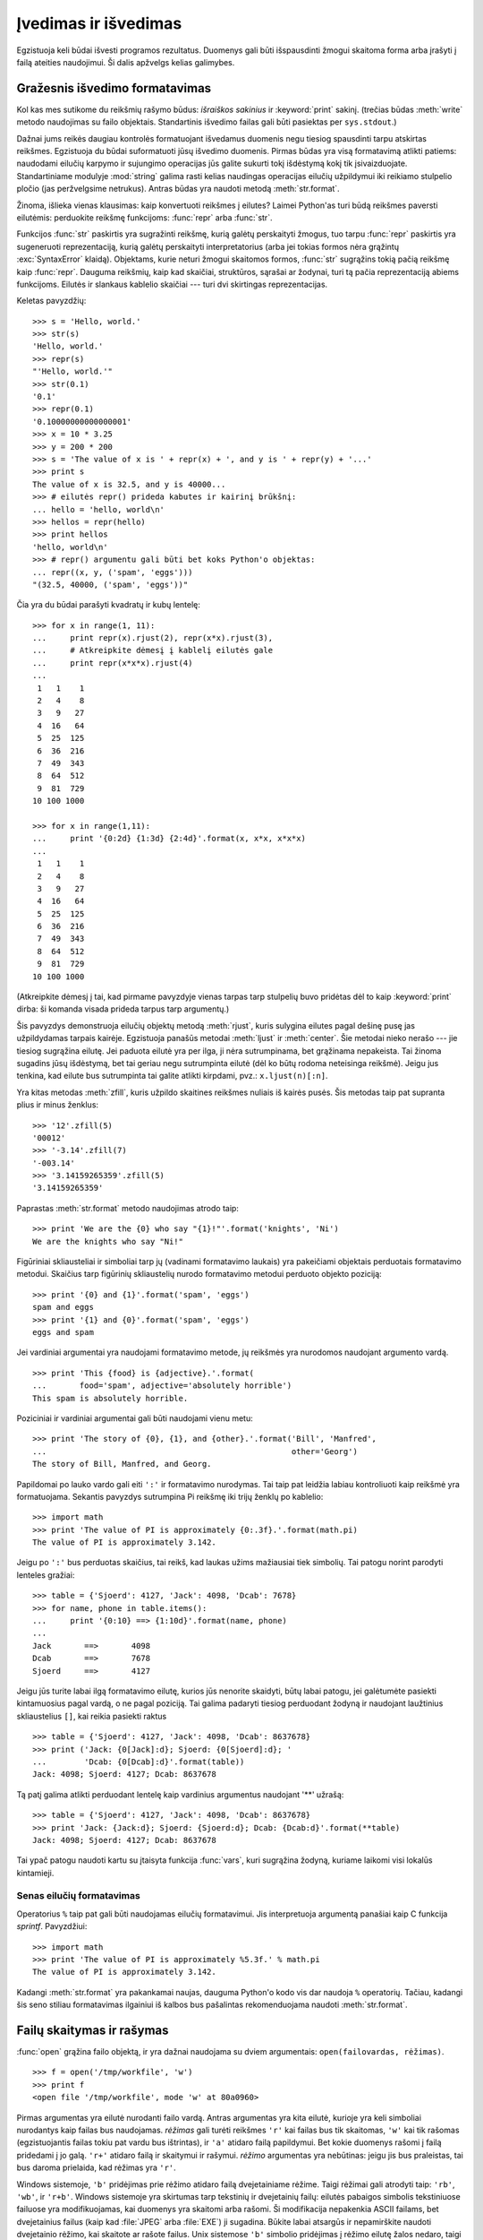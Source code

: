 .. _tut-io:

*********************
Įvedimas ir išvedimas
*********************

Egzistuoja keli būdai išvesti programos rezultatus. Duomenys gali būti
išspausdinti žmogui skaitoma forma arba įrašyti į failą ateities naudojimui.
Ši dalis apžvelgs kelias galimybes.

.. _tut-formatting:

Gražesnis išvedimo formatavimas
===============================

Kol kas mes sutikome du reikšmių rašymo būdus: *išraiškos sakinius* ir
:keyword:`print` sakinį.  (trečias būdas :meth:`write` metodo naudojimas
su failo objektais. Standartinis išvedimo failas gali būti pasiektas
per ``sys.stdout``.)

.. index:: module: string

Dažnai jums reikės daugiau kontrolės formatuojant išvedamus duomenis negu tiesiog
spausdinti tarpu atskirtas reikšmes. Egzistuoja du būdai suformatuoti
jūsų išvedimo duomenis. Pirmas būdas yra visą formatavimą atlikti patiems:
naudodami eilučių karpymo ir sujungimo operacijas jūs galite sukurti
tokį išdėstymą kokį tik įsivaizduojate. Standartiniame modulyje :mod:`string`
galima rasti kelias naudingas operacijas eilučių užpildymui iki reikiamo
stulpelio pločio (jas peržvelgsime netrukus). Antras būdas yra
naudoti metodą :meth:`str.format`.

Žinoma, išlieka vienas klausimas: kaip konvertuoti reikšmes į eilutes?
Laimei Python'as turi būdą reikšmes paversti eilutėmis: perduokite
reikšmę funkcijoms: :func:`repr` arba :func:`str`.

Funkcijos :func:`str` paskirtis yra sugražinti reikšmę, kurią galėtų perskaityti
žmogus, tuo tarpu :func:`repr` paskirtis yra sugeneruoti reprezentaciją,
kurią galėtų perskaityti interpretatorius (arba jei tokias formos
nėra grąžintų :exc:`SyntaxError` klaidą). Objektams, kurie neturi žmogui
skaitomos formos, :func:`str` sugrąžins tokią pačią reikšmę kaip :func:`repr`.
Dauguma reikšmių, kaip kad skaičiai, struktūros, sąrašai ar žodynai,
turi tą pačia reprezentaciją abiems funkcijoms. Eilutės ir slankaus kablelio
skaičiai --- turi dvi skirtingas reprezentacijas.

Keletas pavyzdžių::

   >>> s = 'Hello, world.'
   >>> str(s)
   'Hello, world.'
   >>> repr(s)
   "'Hello, world.'"
   >>> str(0.1)
   '0.1'
   >>> repr(0.1)
   '0.10000000000000001'
   >>> x = 10 * 3.25
   >>> y = 200 * 200
   >>> s = 'The value of x is ' + repr(x) + ', and y is ' + repr(y) + '...'
   >>> print s
   The value of x is 32.5, and y is 40000...
   >>> # eilutės repr() prideda kabutes ir kairinį brūkšnį:
   ... hello = 'hello, world\n'
   >>> hellos = repr(hello)
   >>> print hellos
   'hello, world\n'
   >>> # repr() argumentu gali būti bet koks Python'o objektas:
   ... repr((x, y, ('spam', 'eggs')))
   "(32.5, 40000, ('spam', 'eggs'))"

Čia yra du būdai parašyti kvadratų ir kubų lentelę::

   >>> for x in range(1, 11):
   ...     print repr(x).rjust(2), repr(x*x).rjust(3),
   ...     # Atkreipkite dėmesį į kablelį eilutės gale
   ...     print repr(x*x*x).rjust(4)
   ...
    1   1    1
    2   4    8
    3   9   27
    4  16   64
    5  25  125
    6  36  216
    7  49  343
    8  64  512
    9  81  729
   10 100 1000

   >>> for x in range(1,11):
   ...     print '{0:2d} {1:3d} {2:4d}'.format(x, x*x, x*x*x)
   ...
    1   1    1
    2   4    8
    3   9   27
    4  16   64
    5  25  125
    6  36  216
    7  49  343
    8  64  512
    9  81  729
   10 100 1000

(Atkreipkite dėmesį į tai, kad pirmame pavyzdyje vienas tarpas tarp stulpelių
buvo pridėtas dėl to kaip :keyword:`print` dirba: ši komanda visada prideda tarpus tarp argumentų.)

Šis pavyzdys demonstruoja eilučių objektų metodą :meth:`rjust`, kuris
sulygina eilutes pagal dešinę pusę jas užpildydamas tarpais kairėje.
Egzistuoja panašūs metodai :meth:`ljust` ir :meth:`center`. Šie metodai
nieko nerašo --- jie tiesiog sugrąžina eilutę. Jei paduota eilutė
yra per ilga, ji nėra sutrumpinama, bet grąžinama nepakeista. Tai žinoma
sugadins jūsų išdėstymą, bet tai geriau negu sutrumpinta eilutė (dėl ko
būtų rodoma neteisinga reikšmė). Jeigu jus tenkina, kad eilute bus sutrumpinta
tai galite atlikti kirpdami, pvz.: ``x.ljust(n)[:n]``.

Yra kitas metodas :meth:`zfill`, kuris užpildo skaitines reikšmes nuliais
iš kairės pusės. Šis metodas taip pat supranta plius ir minus ženklus::

   >>> '12'.zfill(5)
   '00012'
   >>> '-3.14'.zfill(7)
   '-003.14'
   >>> '3.14159265359'.zfill(5)
   '3.14159265359'

Paprastas :meth:`str.format` metodo naudojimas atrodo taip::

   >>> print 'We are the {0} who say "{1}!"'.format('knights', 'Ni')
   We are the knights who say "Ni!"

Figūriniai skliausteliai ir simboliai tarp jų (vadinami formatavimo laukais)
yra pakeičiami objektais perduotais formatavimo metodui. Skaičius tarp
figūrinių skliaustelių nurodo formatavimo metodui perduoto objekto
poziciją::

   >>> print '{0} and {1}'.format('spam', 'eggs')
   spam and eggs
   >>> print '{1} and {0}'.format('spam', 'eggs')
   eggs and spam

Jei vardiniai argumentai yra naudojami formatavimo metode, jų reikšmės
yra nurodomos naudojant argumento vardą. ::

   >>> print 'This {food} is {adjective}.'.format(
   ...       food='spam', adjective='absolutely horrible')
   This spam is absolutely horrible.

Poziciniai ir vardiniai argumentai gali būti naudojami vienu metu::

   >>> print 'The story of {0}, {1}, and {other}.'.format('Bill', 'Manfred',
   ...                                                    other='Georg')
   The story of Bill, Manfred, and Georg.

Papildomai po lauko vardo gali eiti ``':'`` ir formatavimo nurodymas. Tai
taip pat leidžia labiau kontroliuoti kaip reikšmė yra
formatuojama. Sekantis pavyzdys sutrumpina Pi reikšmę iki trijų
ženklų po kablelio::

   >>> import math
   >>> print 'The value of PI is approximately {0:.3f}.'.format(math.pi)
   The value of PI is approximately 3.142.

Jeigu po ``':'`` bus perduotas skaičius, tai reikš, kad laukas
užims mažiausiai tiek simbolių. Tai patogu norint parodyti
lenteles gražiai::

   >>> table = {'Sjoerd': 4127, 'Jack': 4098, 'Dcab': 7678}
   >>> for name, phone in table.items():
   ...     print '{0:10} ==> {1:10d}'.format(name, phone)
   ...
   Jack       ==>       4098
   Dcab       ==>       7678
   Sjoerd     ==>       4127

Jeigu jūs turite labai ilgą formatavimo eilutę, kurios jūs nenorite
skaidyti, būtų labai patogu, jei galėtumėte pasiekti kintamuosius
pagal vardą, o ne pagal poziciją. Tai galima padaryti
tiesiog perduodant žodyną ir naudojant laužtinius skliaustelius
``[]``, kai reikia pasiekti raktus ::

   >>> table = {'Sjoerd': 4127, 'Jack': 4098, 'Dcab': 8637678}
   >>> print ('Jack: {0[Jack]:d}; Sjoerd: {0[Sjoerd]:d}; '
   ...        'Dcab: {0[Dcab]:d}'.format(table))
   Jack: 4098; Sjoerd: 4127; Dcab: 8637678

Tą patį galima atlikti perduodant lentelę kaip vardinius argumentus
naudojant '**' užrašą::

   >>> table = {'Sjoerd': 4127, 'Jack': 4098, 'Dcab': 8637678}
   >>> print 'Jack: {Jack:d}; Sjoerd: {Sjoerd:d}; Dcab: {Dcab:d}'.format(**table)
   Jack: 4098; Sjoerd: 4127; Dcab: 8637678

Tai ypač patogu naudoti kartu su įtaisyta funkcija :func:`vars`, kuri
sugrąžina žodyną, kuriame laikomi visi lokalūs kintamieji.

Senas eilučių formatavimas
--------------------------

Operatorius ``%`` taip pat gali būti naudojamas eilučių formatavimui.
Jis interpretuoja argumentą panašiai kaip C funkcija `sprintf`.
Pavyzdžiui::

   >>> import math
   >>> print 'The value of PI is approximately %5.3f.' % math.pi
   The value of PI is approximately 3.142.

Kadangi :meth:`str.format` yra pakankamai naujas, dauguma Python'o kodo vis
dar naudoja ``%`` operatorių. Tačiau, kadangi šis seno stiliau formatavimas
ilgainiui iš kalbos bus pašalintas rekomenduojama naudoti
:meth:`str.format`.

.. _tut-files:

Failų skaitymas ir rašymas
==========================

.. index::
   builtin: open
   object: file

:func:`open` grąžina failo objektą, ir yra dažnai naudojama su
dviem argumentais: ``open(failovardas, rėžimas)``.

::

   >>> f = open('/tmp/workfile', 'w')
   >>> print f
   <open file '/tmp/workfile', mode 'w' at 80a0960>

Pirmas argumentas yra eilutė nurodanti failo vardą. Antras argumentas yra
kita eilutė, kurioje yra keli simboliai nurodantys kaip failas bus
naudojamas. *rėžimas* gali turėti reikšmes ``'r'`` kai failas bus
tik skaitomas, ``'w'`` kai tik rašomas (egzistuojantis failas tokiu
pat vardu bus ištrintas), ir ``'a'`` atidaro failą papildymui. Bet kokie
duomenys rašomi į failą pridedami į jo galą. ``'r+'`` atidaro failą ir
skaitymui ir rašymui. *rėžimo* argumentas yra nebūtinas: jeigu jis bus
praleistas, tai bus daroma prielaida, kad rėžimas yra ``'r'``.

Windows sistemoje, ``'b'`` pridėjimas prie rėžimo atidaro failą dvejetainiame
rėžime. Taigi rėžimai gali atrodyti taip: ``'rb'``, ``'wb'``, ir ``'r+b'``.
Windows sistemoje yra skirtumas tarp tekstinių ir dvejetainių failų: eilutės
pabaigos simbolis tekstiniuose failuose yra modifikuojamas, kai duomenys
yra skaitomi arba rašomi. Ši modifikacija nepakenkia ASCII failams,
bet dvejetainius failus (kaip kad :file:`JPEG` arba :file:`EXE`) ji sugadina.
Būkite labai atsargūs ir nepamirškite naudoti dvejetainio rėžimo,
kai skaitote ar rašote failus. Unix sistemose ``'b'`` simbolio pridėjimas į
rėžimo eilutę žalos nedaro, taigi pridėkite jį, kad jūsų kodas būtų
nepriklausomas nuo platformos.

.. _tut-filemethods:

Failų objektų metodai
---------------------

Likę pavyzdžiai šioje dalyje tikėsis, kad failo objektas ``f`` yra jau sukurtas.

Tam, kad perskaitytumėte failo turinį, iškvieskite ``f.read(size)``. Tai
perskaitys dalį duomenų ir grąžins juos kaip eilutę. *size* yra nebūtinas skaitinis
argumentas. Jeigu *size* yra praleidžiamas arba neigiamas, tada perskaitomas
visas failo turinys ir sugrąžinamas. Tačiau, jei failas yra dukart didesnis negu
yra atminties jūsų mašinoje, tai jau jūsų problema. Kitu atveju daugiausiai
*size* baitų yra perskaitoma ir sugrąžinama. Jeigu pasiekiamas failo galas
``f.read()`` sugrąžina tuščią eilutę (``""``). ::

   >>> f.read()
   'This is the entire file.\n'
   >>> f.read()
   ''

``f.readline()`` perskaito vieną eilutę iš failo: naujos eilutės simbolis (``\n``)
yra paliekamas eilutės gale ir jo ten nebus tik tuo atveju, jei paskutinė
eilutė neturi eilutės pabaigos simbolio. Dėl to sugrąžinta reikšmė tampa
aiški, jei ``f.readline()`` sugrąžina tuščią eilutę, reiškia failo pabaiga yra
pasiekta. Tuo tarpu tuščią eilutę nurodo ``'\n'`` --- eilutė, kurioje yra
tik naujos eilutės simbolis. ::

   >>> f.readline()
   'This is the first line of the file.\n'
   >>> f.readline()
   'Second line of the file\n'
   >>> f.readline()
   ''

``f.readlines()`` sugrąžina visas eilutes iš failo.
Jeigu paduodamas nebūtinas parametras *sizehint*, ši funkcija perskaito
tiek baitų iš failo ir dar šiek tiek, kad pabaigtų eilutę ir tada sugrąžina eilutę.
Tai dažnai naudojama norint efektyviai skaityti didelius failus eilutėmis ir tuo
pačiu neužkrauti viso failo į atmintį. Tik pilnos eilutės bus sugrąžintos::

   >>> f.readlines()
   ['This is the first line of the file.\n', 'Second line of the file\n']

Alternatyvus būdas skaityti eilutes iš failo yra pereiti per failą.
Tai daug efektyviau atminties atžvilgiu, greičiau veikia ir kodas
daug paprastesnis::

   >>> for line in f:
           print line,

   This is the first line of the file.
   Second line of the file

Alternatyvus būdas yra paprastesnis, bet nesuteikia tiek kontrolės.
Kadangi du būdai valdo eilučių buferį skirtingai, jei neturėtų
būti maišomi.

``f.write(string)`` įrašo *eilutės* turinį į failą ir grąžina ``None``.::

   >>> f.write('This is a test\n')

Jeigu norite irašyti, ką nors kitą negu eilutė, pirmiausia turite
tai konvertuoti į eilutę::

   >>> value = ('the answer', 42)
   >>> s = str(value)
   >>> f.write(s)

``f.tell()`` sugrąžina skaitinę reikšmę nurodančią dabartinę failo objekto
poziciją faile, kuri matuojama baitas nuo failo pradžios. Jei norite
pakeisti failo objekto poziciją, naudokite ``f.seek(poslinkis, nuo_ko)``.
Pozicija yra apskaičiuojama pridedant *poslinkio* reikšmę nuo atskaitos
taško. Atskaitos tašką apsprendžia *nuo_ko* argumentas. *nuo_ko* gali
turėti tokias reikšmes: 0 --- poslinkis nuo failo pradžios, 1 --- dabartinė
pozicija, 2 --- nuo failo pabaigos. Jeigu *nuo_ko* yra praleidžiamas,
tai naudojama reikšmė 0, t.y. nuo failo pradžios::

   >>> f = open('/tmp/workfile', 'r+')
   >>> f.write('0123456789abcdef')
   >>> f.seek(5)     # Eik prie 6-to failo baito
   >>> f.read(1)
   '5'
   >>> f.seek(-3, 2) # Eik prie 3-io baito nuo galo
   >>> f.read(1)
   'd'

Jeigu baigėte darbą su failų, iškvieskite ``f.close()`` tam, kad
uždarytumėte jį ir atlaisvintumėte sisteminius resursus, kuriuos
šio failas atidarymas yra paėmęs. Po ``f.close()`` iškvietimo bet
kokie bandymai naudoti failo objektą automatiškai nepavyks. ::

   >>> f.close()
   >>> f.read()
   Traceback (most recent call last):
     File "<stdin>", line 1, in ?
   ValueError: I/O operation on closed file

Gera praktika yra naudoti :keyword:`with` bazinę žodį dirbant su failų
objektais. Šio bazinio žodžio privalumas yra tas, kad failas yra
tinkamai uždaromas, kai jo naudojimas yra baigiamas, net jei pakeliui
yra sukeliama išimtis. Be to tai daug trumpiau negu rašyti
:keyword:`try`\ -\ :keyword:`finally` blokus::

    >>> with open('/tmp/workfile', 'r') as f:
    ...     read_data = f.read()
    >>> f.closed
    True

Failų objektai turi kelis papildomus metodus, kaip kad :meth:`isatty` ir
:meth:`truncate`, kurie yra daug rečiau naudojami.


.. _tut-pickle:

:mod:`pickle` modulis
---------------------

.. index:: module: pickle

Eilutes yra paprasta rašyti ir skaityti iš failo. Skaitines reikšmes
reikalauja šiek tiek daugiau pastangų, kadangi :meth:`read` metodas grąžina
tik eilutes, kurias po to reikia perduoti funkcijoms kaip kad :func:`int`,
kurios gavusios eilutę ``'123'`` grąžina skaitinę reikmę 123. Tačiau,
jeigu jums reikia saugoti sudėtingesnius duomenų tipus kaip sąrašus,
žodynus ar klasių egzempliorius, viskas pasidaro daug sudėtingiau.

Tam, kad vartotojui nereiktų nuolat vargti rašant ir derinant
kodą norint išsaugoti sudėtingus duomenų tipus, Python'as turi
standartinį modulį :mod:`pickle`. Tai yra nerealus modulis, kuris
gali paimti beveik bet kurį Python'o objektą (netgi tam tikras Python'o
kodo formas!) ir sukonvertuoti jį į eilutę. Šis
procesas vadinamas marinavimu (ang. :dfn:`pickling`). Objekto rekonstravimas
iš eilutės yra vadinamas išmarinavimu (ang. :dfn:`unpickling`).
Tarp marinavimo ir išmarinavimo, objektas eilutėje gali
būti padėtas į failą arba persiųstas per tinklą į kitą mašiną.

Jeigu jūs turite objektą ``x`` ir failo objektą ``f`` atidarytą rašymui,
paprasčiausias būdas marinuoti objektą užima tik vieną eilutę::

   pickle.dump(x, f)

Jei norite išmarinuoti objektą ir turite failo objektą ``f``, kuris atidarytas
skaitymui naudokite::

   x = pickle.load(f)

(Yra ir daugiau variantų kaip tai padaryti, kurie naudojami marinuojant
daug objektų arba kai jūs nenorite rašyti marinuotų duomenų į failą)

:mod:`pickle` yra standartinis būdas Python'e duomenų saugojimui
ir naudojimui kitose programose (arba toje pačioje programoje, kai ji
bus iškviesta ateityje). Techninis terminas tam yra ilgalaikis
(ang. :dfn:`persistent`) objektas.  Kadangi :mod:`pickle` yra
dažnai naudojamas, daugelis autorių rašančių Python'o plėtinius
pasirūpina, kad naujus duomenų tipus (pvz.: matricas) būtų galima
tinkamai marinuoti ir išmarinuoti.
